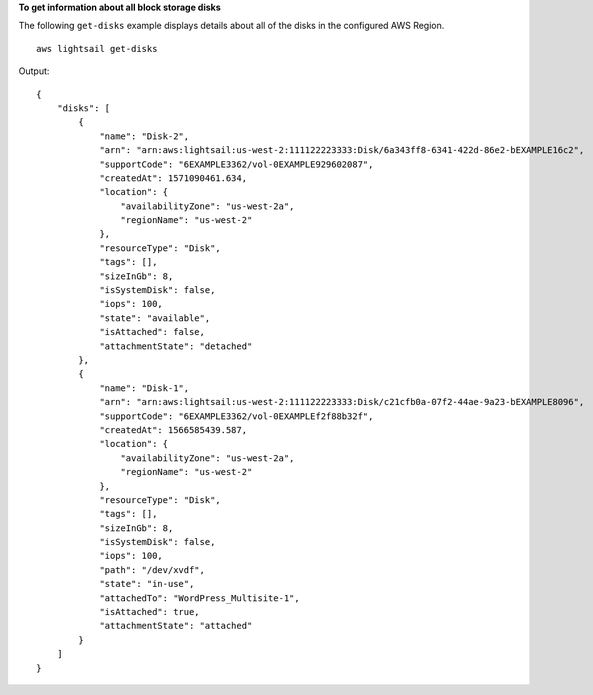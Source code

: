 **To get information about all block storage disks**

The following ``get-disks`` example displays details about all of the disks in the configured AWS Region. ::

    aws lightsail get-disks

Output::

    {
        "disks": [
            {
                "name": "Disk-2",
                "arn": "arn:aws:lightsail:us-west-2:111122223333:Disk/6a343ff8-6341-422d-86e2-bEXAMPLE16c2",
                "supportCode": "6EXAMPLE3362/vol-0EXAMPLE929602087",
                "createdAt": 1571090461.634,
                "location": {
                    "availabilityZone": "us-west-2a",
                    "regionName": "us-west-2"
                },
                "resourceType": "Disk",
                "tags": [],
                "sizeInGb": 8,
                "isSystemDisk": false,
                "iops": 100,
                "state": "available",
                "isAttached": false,
                "attachmentState": "detached"
            },
            {
                "name": "Disk-1",
                "arn": "arn:aws:lightsail:us-west-2:111122223333:Disk/c21cfb0a-07f2-44ae-9a23-bEXAMPLE8096",
                "supportCode": "6EXAMPLE3362/vol-0EXAMPLEf2f88b32f",
                "createdAt": 1566585439.587,
                "location": {
                    "availabilityZone": "us-west-2a",
                    "regionName": "us-west-2"
                },
                "resourceType": "Disk",
                "tags": [],
                "sizeInGb": 8,
                "isSystemDisk": false,
                "iops": 100,
                "path": "/dev/xvdf",
                "state": "in-use",
                "attachedTo": "WordPress_Multisite-1",
                "isAttached": true,
                "attachmentState": "attached"
            }
        ]
    }

